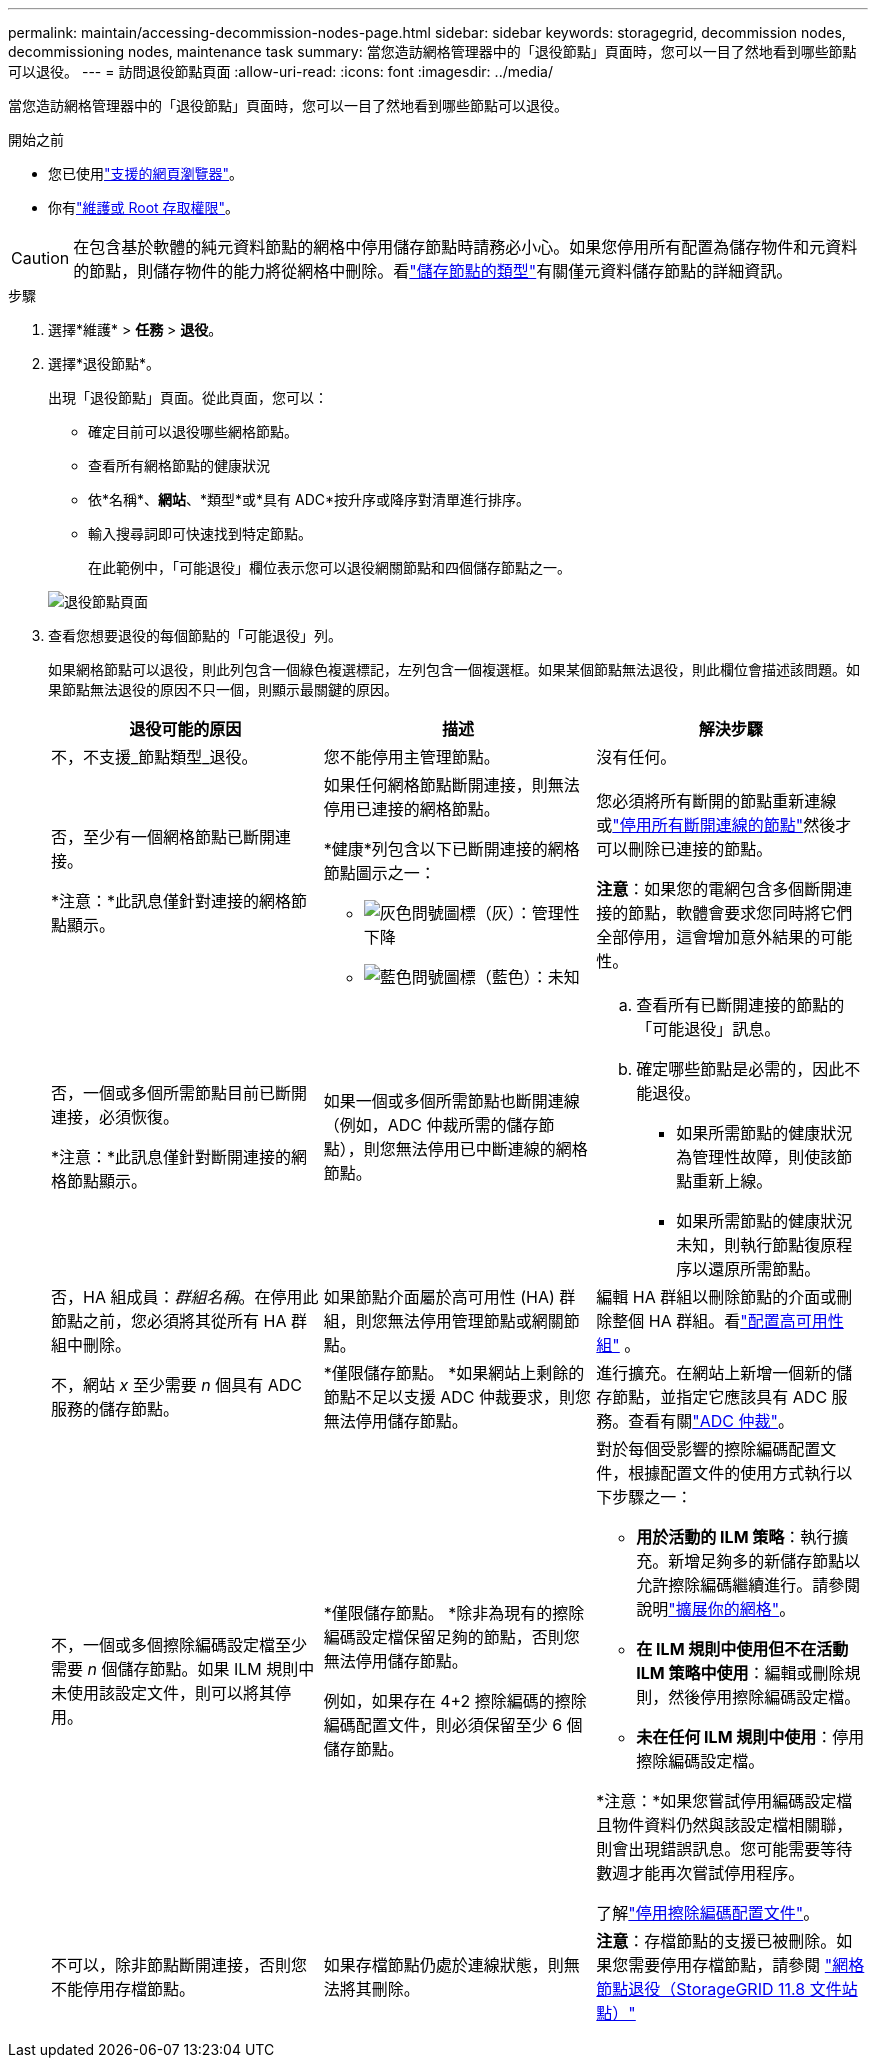 ---
permalink: maintain/accessing-decommission-nodes-page.html 
sidebar: sidebar 
keywords: storagegrid, decommission nodes, decommissioning nodes, maintenance task 
summary: 當您造訪網格管理器中的「退役節點」頁面時，您可以一目了然地看到哪些節點可以退役。 
---
= 訪問退役節點頁面
:allow-uri-read: 
:icons: font
:imagesdir: ../media/


[role="lead"]
當您造訪網格管理器中的「退役節點」頁面時，您可以一目了然地看到哪些節點可以退役。

.開始之前
* 您已使用link:../admin/web-browser-requirements.html["支援的網頁瀏覽器"]。
* 你有link:../admin/admin-group-permissions.html["維護或 Root 存取權限"]。



CAUTION: 在包含基於軟體的純元資料節點的網格中停用儲存節點時請務必小心。如果您停用所有配置為儲存物件和元資料的節點，則儲存物件的能力將從網格中刪除。看link:../primer/what-storage-node-is.html#types-of-storage-nodes["儲存節點的類型"]有關僅元資料儲存節點的詳細資訊。

.步驟
. 選擇*維護* > *任務* > *退役*。
. 選擇*退役節點*。
+
出現「退役節點」頁面。從此頁面，您可以：

+
** 確定目前可以退役哪些網格節點。
** 查看所有網格節點的健康狀況
** 依*名稱*、*網站*、*類型*或*具有 ADC*按升序或降序對清單進行排序。
** 輸入搜尋詞即可快速找到特定節點。
+
在此範例中，「可能退役」欄位表示您可以退役網關節點和四個儲存節點之一。

+
image::../media/decommission_nodes_page_all_connected.png[退役節點頁面]



. 查看您想要退役的每個節點的「可能退役」列。
+
如果網格節點可以退役，則此列包含一個綠色複選標記，左列包含一個複選框。如果某個節點無法退役，則此欄位會描述該問題。如果節點無法退役的原因不只一個，則顯示最關鍵的原因。

+
[cols="1a,1a,1a"]
|===
| 退役可能的原因 | 描述 | 解決步驟 


 a| 
不，不支援_節點類型_退役。
 a| 
您不能停用主管理節點。
 a| 
沒有任何。



 a| 
否，至少有一個網格節點已斷開連接。

*注意：*此訊息僅針對連接的網格節點顯示。
 a| 
如果任何網格節點斷開連接，則無法停用已連接的網格節點。

*健康*列包含以下已斷開連接的網格節點圖示之一：

** image:../media/icon_alarm_gray_administratively_down.png["灰色問號圖標"]（灰）：管理性下降
** image:../media/icon_alarm_blue_unknown.png["藍色問號圖標"]（藍色）：未知

 a| 
您必須將所有斷開的節點重新連線或link:decommissioning-disconnected-grid-nodes.html["停用所有斷開連線的節點"]然後才可以刪除已連接的節點。

*注意*：如果您的電網包含多個斷開連接的節點，軟體會要求您同時將它們全部停用，這會增加意外結果的可能性。



 a| 
否，一個或多個所需節點目前已斷開連接，必須恢復。

*注意：*此訊息僅針對斷開連接的網格節點顯示。
 a| 
如果一個或多個所需節點也斷開連線（例如，ADC 仲裁所需的儲存節點），則您無法停用已中斷連線的網格節點。
 a| 
.. 查看所有已斷開連接的節點的「可能退役」訊息。
.. 確定哪些節點是必需的，因此不能退役。
+
*** 如果所需節點的健康狀況為管理性故障，則使該節點重新上線。
*** 如果所需節點的健康狀況未知，則執行節點復原程序以還原所需節點。






 a| 
否，HA 組成員：_群組名稱_。在停用此節點之前，您必須將其從所有 HA 群組中刪除。
 a| 
如果節點介面屬於高可用性 (HA) 群組，則您無法停用管理節點或網關節點。
 a| 
編輯 HA 群組以刪除節點的介面或刪除整個 HA 群組。看link:../admin/configure-high-availability-group.html["配置高可用性組"] 。



 a| 
不，網站 _x_ 至少需要 _n_ 個具有 ADC 服務的儲存節點。
 a| 
*僅限儲存節點。 *如果網站上剩餘的節點不足以支援 ADC 仲裁要求，則您無法停用儲存節點。
 a| 
進行擴充。在網站上新增一個新的儲存節點，並指定它應該具有 ADC 服務。查看有關link:understanding-adc-service-quorum.html["ADC 仲裁"]。



 a| 
不，一個或多個擦除編碼設定檔至少需要 _n_ 個儲存節點。如果 ILM 規則中未使用該設定文件，則可以將其停用。
 a| 
*僅限儲存節點。 *除非為現有的擦除編碼設定檔保留足夠的節點，否則您無法停用儲存節點。

例如，如果存在 4+2 擦除編碼的擦除編碼配置文件，則必須保留至少 6 個儲存節點。
 a| 
對於每個受影響的擦除編碼配置文件，根據配置文件的使用方式執行以下步驟之一：

** *用於活動的 ILM 策略*：執行擴充。新增足夠多的新儲存節點以允許擦除編碼繼續進行。請參閱說明link:../expand/index.html["擴展你的網格"]。
** *在 ILM 規則中使用但不在活動 ILM 策略中使用*：編輯或刪除規則，然後停用擦除編碼設定檔。
** *未在任何 ILM 規則中使用*：停用擦除編碼設定檔。


*注意：*如果您嘗試停用編碼設定檔且物件資料仍然與該設定檔相關聯，則會出現錯誤訊息。您可能需要等待數週才能再次嘗試停用程序。

了解link:../ilm/manage-erasure-coding-profiles.html["停用擦除編碼配置文件"]。



 a| 
不可以，除非節點斷開連接，否則您不能停用存檔節點。
 a| 
如果存檔節點仍處於連線狀態，則無法將其刪除。
 a| 
*注意*：存檔節點的支援已被刪除。如果您需要停用存檔節點，請參閱 https://docs.netapp.com/us-en/storagegrid-118/maintain/grid-node-decommissioning.html["網格節點退役（StorageGRID 11.8 文件站點）"^]

|===

